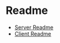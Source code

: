 * Readme
  - [[file:server/README.org::*Required][Server Readme]]
  - [[file:client/README.org::*Required][Client Readme]]
